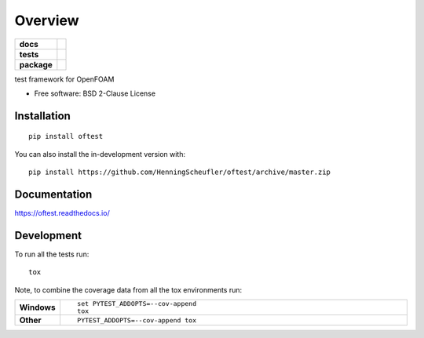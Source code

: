========
Overview
========

.. start-badges

.. list-table::
    :stub-columns: 1

    * - docs
      - |docs|
    * - tests
      - | |travis| |appveyor| |requires|
        | |codecov|
    * - package
      - | |version| |wheel| |supported-versions| |supported-implementations|
        | |commits-since|
.. |docs| image:: https://readthedocs.org/projects/oftest/badge/?style=flat
    :target: https://oftest.readthedocs.io/
    :alt: Documentation Status

.. |travis| image:: https://api.travis-ci.com/HenningScheufler/oftest.svg?branch=master
    :alt: Travis-CI Build Status
    :target: https://travis-ci.com/github/HenningScheufler/oftest

.. |appveyor| image:: https://ci.appveyor.com/api/projects/status/github/HenningScheufler/oftest?branch=master&svg=true
    :alt: AppVeyor Build Status
    :target: https://ci.appveyor.com/project/HenningScheufler/oftest

.. |requires| image:: https://requires.io/github/HenningScheufler/oftest/requirements.svg?branch=master
    :alt: Requirements Status
    :target: https://requires.io/github/HenningScheufler/oftest/requirements/?branch=master

.. |codecov| image:: https://codecov.io/gh/HenningScheufler/oftest/branch/master/graphs/badge.svg?branch=master
    :alt: Coverage Status
    :target: https://codecov.io/github/HenningScheufler/oftest

.. |version| image:: https://img.shields.io/pypi/v/oftest.svg
    :alt: PyPI Package latest release
    :target: https://pypi.org/project/oftest

.. |wheel| image:: https://img.shields.io/pypi/wheel/oftest.svg
    :alt: PyPI Wheel
    :target: https://pypi.org/project/oftest

.. |supported-versions| image:: https://img.shields.io/pypi/pyversions/oftest.svg
    :alt: Supported versions
    :target: https://pypi.org/project/oftest

.. |supported-implementations| image:: https://img.shields.io/pypi/implementation/oftest.svg
    :alt: Supported implementations
    :target: https://pypi.org/project/oftest

.. |commits-since| image:: https://img.shields.io/github/commits-since/HenningScheufler/oftest/v0.0.0.svg
    :alt: Commits since latest release
    :target: https://github.com/HenningScheufler/oftest/compare/v0.0.0...master



.. end-badges

test framework for OpenFOAM

* Free software: BSD 2-Clause License

Installation
============

::

    pip install oftest

You can also install the in-development version with::

    pip install https://github.com/HenningScheufler/oftest/archive/master.zip


Documentation
=============


https://oftest.readthedocs.io/


Development
===========

To run all the tests run::

    tox

Note, to combine the coverage data from all the tox environments run:

.. list-table::
    :widths: 10 90
    :stub-columns: 1

    - - Windows
      - ::

            set PYTEST_ADDOPTS=--cov-append
            tox

    - - Other
      - ::

            PYTEST_ADDOPTS=--cov-append tox
